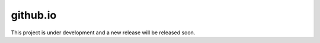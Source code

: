 github.io
==================

This project is under development and a new release will be released soon.